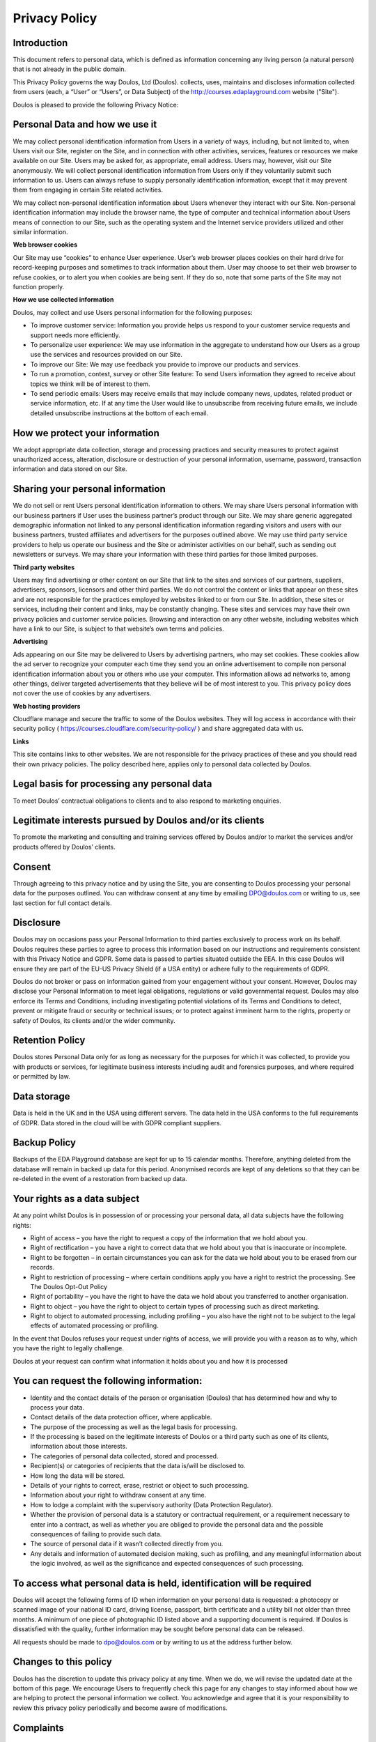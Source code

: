 ##############
Privacy Policy
##############

************
Introduction
************

This document refers to personal data, which is defined as information concerning any living person (a natural person) that is not already in the public domain.

This Privacy Policy governs the way Doulos, Ltd (Doulos). collects, uses, maintains and discloses information collected from users (each, a “User” or “Users”, or Data Subject) of the  http://courses.edaplayground.com website ("Site").

Doulos is pleased to provide the following Privacy Notice:

*******************************
Personal Data and how we use it
*******************************

We may collect personal identification information from Users in a variety of ways, including, but not limited to, when Users visit our Site, register on the Site, and in connection with other activities, services, features or resources we make available on our Site. Users may be asked for, as appropriate, email address. Users may, however, visit our Site anonymously. We will collect personal identification information from Users only if they voluntarily submit such information to us. Users can always refuse to supply personally identification information, except that it may prevent them from engaging in certain Site related activities.

We may collect non-personal identification information about Users whenever they interact with our Site. Non-personal identification information may include the browser name, the type of computer and technical information about Users means of connection to our Site, such as the operating system and the Internet service providers utilized and other similar information.

**Web browser cookies**

Our Site may use “cookies” to enhance User experience. User’s web browser places cookies on their hard drive for record-keeping purposes and sometimes to track information about them. User may choose to set their web browser to refuse cookies, or to alert you when cookies are being sent. If they do so, note that some parts of the Site may not function properly.

**How we use collected information**

Doulos, may collect and use Users personal information for the following purposes:

*	To improve customer service: Information you provide helps us respond to your customer service requests and support needs more efficiently.

*	To personalize user experience: We may use information in the aggregate to understand how our Users as a group use the services and resources provided on our Site.

*	To improve our Site: We may use feedback you provide to improve our products and services.

*	To run a promotion, contest, survey or other Site feature: To send Users information they agreed to receive about topics we think will be of interest to them.

*	To send periodic emails: Users may receive emails that may include company news, updates, related product or service information, etc. If at any time the User would like to unsubscribe from receiving future emails, we include detailed unsubscribe instructions at the bottom of each email.

*******************************
How we protect your information
*******************************

We adopt appropriate data collection, storage and processing practices and security measures to protect against unauthorized access, alteration, disclosure or destruction of your personal information, username, password, transaction information and data stored on our Site.

*********************************
Sharing your personal information
*********************************

We do not sell or rent Users personal identification information to others. We may share Users personal information with our business partners if User uses the business partner’s product through our Site. We may share generic aggregated demographic information not linked to any personal identification information regarding visitors and users with our business partners, trusted affiliates and advertisers for the purposes outlined above. We may use third party service providers to help us operate our business and the Site or administer activities on our behalf, such as sending out newsletters or surveys. We may share your information with these third parties for those limited purposes.

**Third party websites**

Users may find advertising or other content on our Site that link to the sites and services of our partners, suppliers, advertisers, sponsors, licensors and other third parties. We do not control the content or links that appear on these sites and are not responsible for the practices employed by websites linked to or from our Site. In addition, these sites or services, including their content and links, may be constantly changing. These sites and services may have their own privacy policies and customer service policies. Browsing and interaction on any other website, including websites which have a link to our Site, is subject to that website’s own terms and policies.

**Advertising**

Ads appearing on our Site may be delivered to Users by advertising partners, who may set cookies. These cookies allow the ad server to recognize your computer each time they send you an online advertisement to compile non personal identification information about you or others who use your computer. This information allows ad networks to, among other things, deliver targeted advertisements that they believe will be of most interest to you. This privacy policy does not cover the use of cookies by any advertisers.

**Web hosting providers**

Cloudflare manage and secure the traffic to some of the Doulos websites. They will log access in accordance with their security policy ( https://courses.cloudflare.com/security-policy/ ) and share aggregated data with us.

**Links**

This site contains links to other websites. We are not responsible for the privacy practices of these and you should read their own privacy policies. The policy described here, applies only to personal data collected by Doulos.

********************************************
Legal basis for processing any personal data
********************************************

To meet Doulos’ contractual obligations to clients and to also respond to marketing enquiries.

*********************************************************
Legitimate interests pursued by Doulos and/or its clients
*********************************************************

To promote the marketing and consulting and training services offered by Doulos and/or to market the services and/or products offered by Doulos’ clients.

*******
Consent
*******

Through agreeing to this privacy notice and by using the Site, you are consenting to Doulos processing your personal data for the purposes outlined. You can withdraw consent at any time by emailing DPO@doulos.com or writing to us, see last section for full contact details.

**********
Disclosure
**********

Doulos may on occasions pass your Personal Information to third parties exclusively to process work on its behalf. Doulos requires these parties to agree to process this information based on our instructions and requirements consistent with this Privacy Notice and GDPR. Some data is passed to parties situated outside the EEA. In this case Doulos will ensure they are part of the EU-US Privacy Shield (if a USA entity) or adhere fully to the requirements of GDPR.

Doulos do not broker or pass on information gained from your engagement without your consent. However, Doulos may disclose your Personal Information to meet legal obligations, regulations or valid governmental request. Doulos may also enforce its Terms and Conditions, including investigating potential violations of its Terms and Conditions to detect, prevent or mitigate fraud or security or technical issues; or to protect against imminent harm to the rights, property or safety of Doulos, its clients and/or the wider community.

****************
Retention Policy
****************

Doulos stores Personal Data only for as long as necessary for the purposes for which it was collected, to provide you with products or services, for legitimate business interests including audit and forensics purposes, and where required or permitted by law.

************
Data storage
************

Data is held in the UK and in the USA using different servers. The data held in the USA conforms to the full requirements of GDPR. Data stored in the cloud will be with GDPR compliant suppliers.

*************
Backup Policy
*************

Backups of the EDA Playground database are kept for up to 15 calendar months. Therefore, anything deleted from the database will remain in backed up data for this period. Anonymised records are kept of any deletions so that they can be re-deleted in the event of a restoration from backed up data. 

*****************************
Your rights as a data subject
*****************************

At any point whilst Doulos is in possession of or processing your personal data, all data subjects have the following rights:

*	Right of access – you have the right to request a copy of the information that we hold about you.

*	Right of rectification – you have a right to correct data that we hold about you that is inaccurate or incomplete.

*	Right to be forgotten – in certain circumstances you can ask for the data we hold about you to be erased from our records.

*	Right to restriction of processing – where certain conditions apply you have a right to restrict the processing. See The Doulos Opt-Out Policy

*	Right of portability – you have the right to have the data we hold about you transferred to another organisation.

*	Right to object – you have the right to object to certain types of processing such as direct marketing.

*	Right to object to automated processing, including profiling – you also have the right not to be subject to the legal effects of automated processing or profiling.

In the event that Doulos refuses your request under rights of access, we will provide you with a reason as to why, which you have the right to legally challenge.

Doulos at your request can confirm what information it holds about you and how it is processed

******************************************
You can request the following information:
******************************************

*	Identity and the contact details of the person or organisation (Doulos) that has determined how and why to process your data.

*	Contact details of the data protection officer, where applicable.

*	The purpose of the processing as well as the legal basis for processing.

*	If the processing is based on the legitimate interests of Doulos or a third party such as one of its clients, information about those interests.

*	The categories of personal data collected, stored and processed.

*	Recipient(s) or categories of recipients that the data is/will be disclosed to.

*	How long the data will be stored.

*	Details of your rights to correct, erase, restrict or object to such processing.

*	Information about your right to withdraw consent at any time.

*	How to lodge a complaint with the supervisory authority (Data Protection Regulator).

*	Whether the provision of personal data is a statutory or contractual requirement, or a requirement necessary to enter into a contract, as well as whether you are obliged to provide the personal data and the possible consequences of failing to provide such data.

*	The source of personal data if it wasn’t collected directly from you.

*	Any details and information of automated decision making, such as profiling, and any meaningful information about the logic involved, as well as the significance and expected consequences of such processing.

*********************************************************************
To access what personal data is held, identification will be required
*********************************************************************

Doulos will accept the following forms of ID when information on your personal data is requested: a photocopy or scanned image of your national ID card, driving license, passport, birth certificate and a utility bill not older than three months. A minimum of one piece of photographic ID listed above and a supporting document is required. If Doulos is dissatisfied with the quality, further information may be sought before personal data can be released.

All requests should be made to dpo@doulos.com or by writing to us at the address further below.

**********************
Changes to this policy
**********************

Doulos has the discretion to update this privacy policy at any time. When we do, we will revise the updated date at the bottom of this page. We encourage Users to frequently check this page for any changes to stay informed about how we are helping to protect the personal information we collect. You acknowledge and agree that it is your responsibility to review this privacy policy periodically and become aware of modifications.

**********
Complaints
**********

In the event that you wish to make a compliant about how your personal data is being processed by Doulos or its partners, you have the right to complain to Doulos’ CEO. If you do not get a response within 30 days you can complain to the Data Protection Regulator.

The details for each of these contacts are:

Doulos, attention of the CEO
22 Market Place, Ringwood, Hampshire, BH24 1AW
Telephone +44 1425 471223 or email dpo@doulos.com

Data Protection Regulator (ICO)
Information Commissioner's Office, Wycliffe House, Water Lane, Wilmslow, Cheshire, SK9 5AF
Telephone: +44 303 123 1113 or online messaging: https://ico.org.uk/global/contact-us/email
Or email: registration@ico.org.uk

This document was last updated on 11 May 2020
